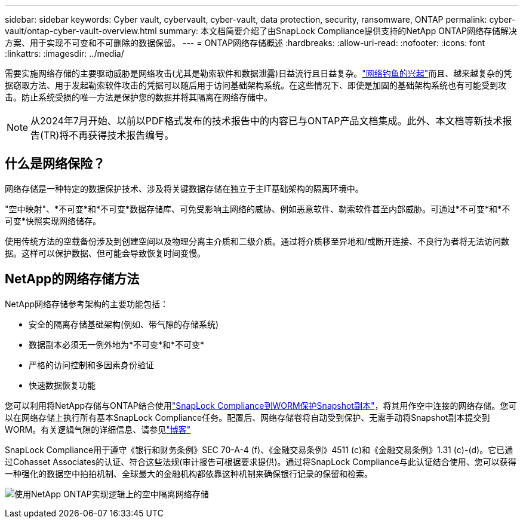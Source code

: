 ---
sidebar: sidebar 
keywords: Cyber vault, cybervault, cyber-vault, data protection, security, ransomware, ONTAP 
permalink: cyber-vault/ontap-cyber-vault-overview.html 
summary: 本文档简要介绍了由SnapLock Compliance提供支持的NetApp ONTAP网络存储解决方案、用于实现不可变和不可删除的数据保留。 
---
= ONTAP网络存储概述
:hardbreaks:
:allow-uri-read: 
:nofooter: 
:icons: font
:linkattrs: 
:imagesdir: ../media/


[role="lead"]
需要实施网络存储的主要驱动威胁是网络攻击(尤其是勒索软件和数据泄露)日益流行且日益复杂。link:https://www.verizon.com/business/resources/reports/dbir/["网络钓鱼的兴起"^]而且、越来越复杂的凭据窃取方法、用于发起勒索软件攻击的凭据可以随后用于访问基础架构系统。在这些情况下、即使是加固的基础架构系统也有可能受到攻击。防止系统受损的唯一方法是保护您的数据并将其隔离在网络存储中。


NOTE: 从2024年7月开始、以前以PDF格式发布的技术报告中的内容已与ONTAP产品文档集成。此外、本文档等新技术报告(TR)将不再获得技术报告编号。



== 什么是网络保险？

网络存储是一种特定的数据保护技术、涉及将关键数据存储在独立于主IT基础架构的隔离环境中。

"空中映射"、*不可变*和*不可变*数据存储库、可免受影响主网络的威胁、例如恶意软件、勒索软件甚至内部威胁。可通过*不可变*和*不可变*快照实现网络储存。

使用传统方法的空载备份涉及到创建空间以及物理分离主介质和二级介质。通过将介质移至异地和/或断开连接、不良行为者将无法访问数据。这样可以保护数据、但可能会导致恢复时间变慢。



== NetApp的网络存储方法

NetApp网络存储参考架构的主要功能包括：

* 安全的隔离存储基础架构(例如、带气隙的存储系统)
* 数据副本必须无一例外地为*不可变*和*不可变*
* 严格的访问控制和多因素身份验证
* 快速数据恢复功能


您可以利用将NetApp存储与ONTAP结合使用link:https://docs.netapp.com/us-en/ontap/snaplock/commit-snapshot-copies-worm-concept.html["SnapLock Compliance到WORM保护Snapshot副本"^]，将其用作空中连接的网络存储。您可以在网络存储上执行所有基本SnapLock Compliance任务。配置后、网络存储卷将自动受到保护、无需手动将Snapshot副本提交到WORM。有关逻辑气隙的详细信息、请参见link:https://www.netapp.com/blog/ransomware-protection-snaplock/["博客"^]

SnapLock Compliance用于遵守《银行和财务条例》SEC 70-A-4 (f)、《金融交易条例》4511 (c)和《金融交易条例》1.31 (c)-(d)。它已通过Cohasset Associates的认证、符合这些法规(审计报告可根据要求提供)。通过将SnapLock Compliance与此认证结合使用、您可以获得一种强化的数据空中拍拍机制、全球最大的金融机构都依靠这种机制来确保银行记录的保留和检索。

image:ontap-cyber-vault-logical-air-gap.png["使用NetApp ONTAP实现逻辑上的空中隔离网络存储"]
